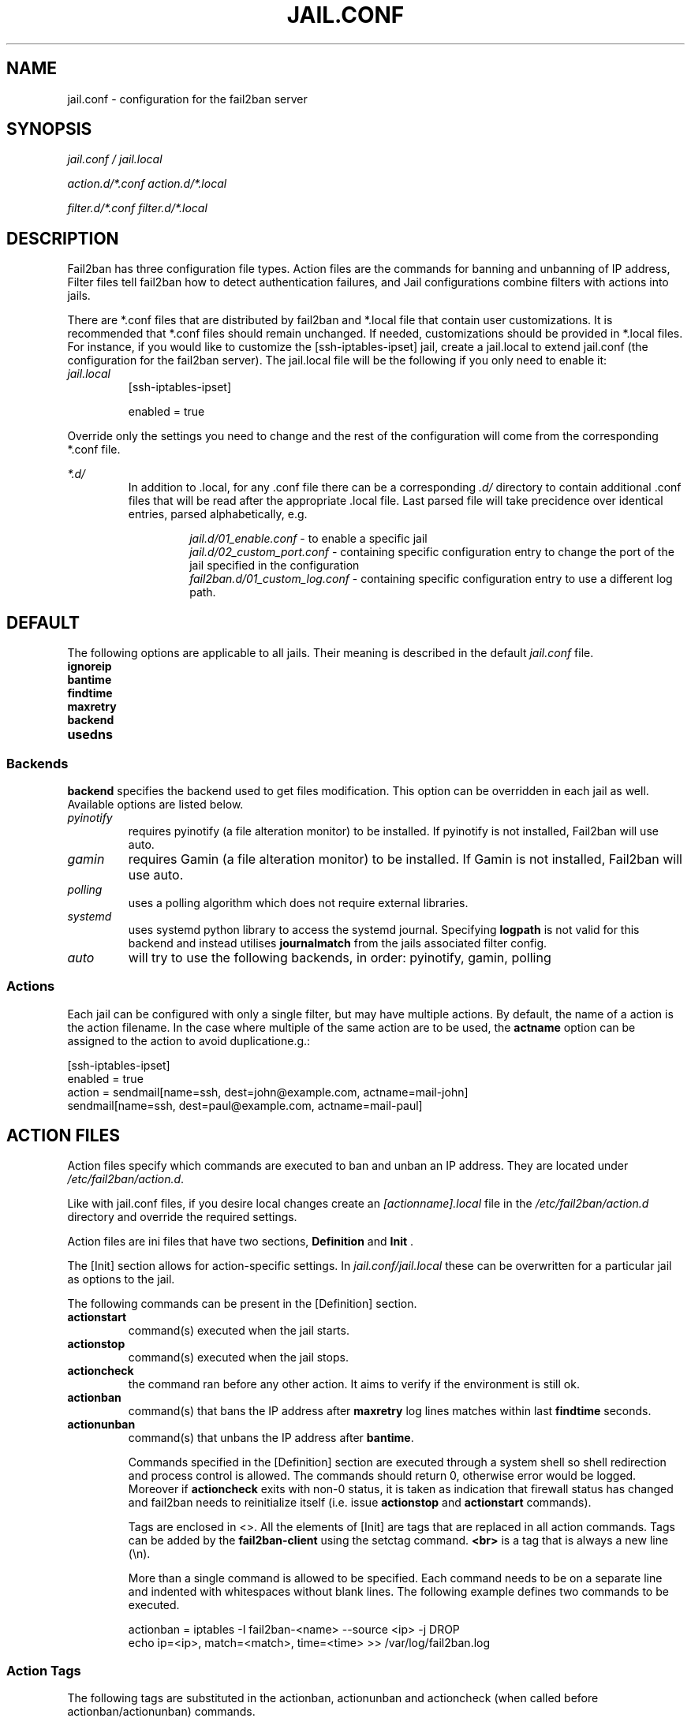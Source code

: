 .TH JAIL.CONF "5" "March 2013" "Fail2Ban" "Fail2Ban Configuration"
.SH NAME
jail.conf \- configuration for the fail2ban server
.SH SYNOPSIS
.I jail.conf / jail.local

.I action.d/*.conf action.d/*.local

.I filter.d/*.conf filter.d/*.local
.SH DESCRIPTION
Fail2ban has three configuration file types. Action files are the commands for banning and unbanning of IP address,
Filter files tell fail2ban how to detect authentication failures, and Jail configurations combine filters with actions into jails.

There are *.conf files that are distributed by fail2ban and *.local file that contain user customizations.
It is recommended that *.conf files should remain unchanged.  If needed, customizations should be provided in *.local files.
For instance, if you would like to customize the [ssh-iptables-ipset] jail, create a jail.local to extend jail.conf
(the configuration for the fail2ban server).  The jail.local file will be the following if you only need to enable
it:

.TP
\fIjail.local\fR
[ssh-iptables-ipset]

enabled = true

.PP
Override only the settings you need to change and the rest of the configuration will come from the corresponding
*.conf file.

\fI*.d/\fR
.RS
In addition to .local, for any .conf file there can be a corresponding
\fI.d/\fR directory to contain additional .conf files that will be read after the
appropriate .local file.  Last parsed file will take precidence over
identical entries, parsed alphabetically, e.g.

.RS
\fIjail.d/01_enable.conf\fR - to enable a specific jail
.RE
.RS
\fIjail.d/02_custom_port.conf\fR - containing specific configuration entry to change the port of the jail specified in the configuration
.RE
.RS
\fIfail2ban.d/01_custom_log.conf\fR - containing specific configuration entry to use a different log path.
.RE
.RE

.SH DEFAULT
The following options are applicable to all jails. Their meaning is described in the default \fIjail.conf\fR file.
.TP
\fBignoreip\fR 
.TP
\fBbantime\fR
.TP
\fBfindtime\fR
.TP
\fBmaxretry\fR
.TP
\fBbackend\fR
.TP
\fBusedns\fR
.PP
.SS Backends
\fBbackend\fR specifies the backend used to get files modification. This option can be overridden in each jail as well.
Available options are listed below.
.TP
\fIpyinotify\fR
requires pyinotify (a file alteration monitor) to be installed. If pyinotify is not installed, Fail2ban will use auto.
.TP
\fIgamin\fR
requires Gamin (a file alteration monitor) to be installed. If Gamin is not installed, Fail2ban will use auto.
.TP
\fIpolling\fR
uses a polling algorithm which does not require external libraries.
.TP
\fIsystemd\fR
uses systemd python library to access the systemd journal. Specifying \fBlogpath\fR is not valid for this backend and instead utilises \fBjournalmatch\fR from the jails associated filter config.
.TP
\fIauto\fR
will try to use the following backends, in order: pyinotify, gamin, polling
.PP
.SS Actions
Each jail can be configured with only a single filter, but may have multiple actions. By default, the name of a action is the action filename. In the case where multiple of the same action are to be used, the \fBactname\fR option can be assigned to the action to avoid duplicatione.g.:
.PP
.nf
[ssh-iptables-ipset]
enabled = true
action = sendmail[name=ssh, dest=john@example.com, actname=mail-john]
         sendmail[name=ssh, dest=paul@example.com, actname=mail-paul]
.fi

.SH "ACTION FILES"
Action files specify which commands are executed to ban and unban an IP address. They are located under \fI/etc/fail2ban/action.d\fR.

Like with jail.conf files, if you desire local changes create an \fI[actionname].local\fR file in the \fI/etc/fail2ban/action.d\fR directory
and override the required settings.

Action files are ini files that have two sections, \fBDefinition\fR and \fBInit\fR . 

The [Init] section allows for action-specific settings. In \fIjail.conf/jail.local\fR these can be overwritten for a particular jail as options to the jail.

The following commands can be present in the [Definition] section.
.TP
\fBactionstart\fR
command(s) executed when the jail starts.
.TP
\fBactionstop\fR
command(s) executed when the jail stops.
.TP
\fBactioncheck\fR
the command ran before any other action. It aims to verify if the environment is still ok.
.TP
\fBactionban\fR
command(s) that bans the IP address after \fBmaxretry\fR log lines matches within last \fBfindtime\fR seconds.
.TP
\fBactionunban\fR
command(s) that unbans the IP address after \fBbantime\fR.

Commands specified in the [Definition] section are executed through a system shell so shell redirection and process control is allowed. The commands should
return 0, otherwise error would be logged.  Moreover if \fBactioncheck\fR exits with non-0 status, it is taken as indication that firewall status has changed and fail2ban needs to reinitialize itself (i.e. issue \fBactionstop\fR and \fBactionstart\fR commands).

Tags are enclosed in <>.  All the elements of [Init] are tags that are replaced in all action commands.  Tags can be added by the
\fBfail2ban-client\fR using the setctag command. \fB<br>\fR is a tag that is always a new line (\\n).

More than a single command is allowed to be specified. Each command needs to be on a separate line and indented with whitespaces without blank lines. The following example defines
two commands to be executed.

 actionban = iptables -I fail2ban-<name> --source <ip> -j DROP
             echo ip=<ip>, match=<match>, time=<time> >> /var/log/fail2ban.log

.SS "Action Tags"
The following tags are substituted in the actionban, actionunban and actioncheck (when called before actionban/actionunban) commands.
.TP
\fBip\fR
An IPv4 ip address to be banned. e.g. 192.168.0.2
.TP
\fBfailures\fR
The number of times the failure occurred in the log file. e.g. 3
.TP
\fBtime\fR
The unix time of the ban. e.g. 1357508484
.TP
\fBmatches\fR
The concatenated string of the log file lines of the matches that generated the ban. Many characters interpreted by shell get escaped.

.SH FILTER FILES

Filter definitions are those in \fI/etc/fail2ban/filter.d/*.conf\fR and \fIfilter.d/*.local\fR.

These are used to identify failed authentication attempts in logs and to extract the host IP address (or hostname if \fBusedns\fR is \fBtrue\fR).

Like action files, filter files are ini files. The main section is the [Definition] section.

There are two filter definitions used in the [Definition] section:

.TP
\fBfailregex\fR
is the regex (\fBreg\fRular \fBex\fRpression) that will match failed attempts. The tag \fI<HOST>\fR is used as part of the regex and is itself a regex
for IPv4 addresses and hostnames. fail2ban will work out which one of these it actually is.
For multiline regexs the tag \fI<SKIPLINES>\fR should be used to separate lines. This allows lines between the matched lines to continue to be searched for other failures. The tag can be used multiple times.

.TP
\fBignoreregex\fR
is the regex to identify log entries that should be ignored by fail2ban, even if they match failregex.


Using Python "string interpolation" mechanisms, other definitions are allowed and can later be used within other definitions as %(defnname)s. For example.

 baduseragents = IE|wget
 failregex = useragent=%(baduseragents)s

.PP
Similar to actions, filters have an [Init] section which can be overridden in \fIjail.conf/jail.local\fR. The filter [Init] section is limited to the following options:
.TP
\fBmaxlines\fR
specifies the maximum number of lines to buffer to match multi-line regexs. For some log formats this will not required to be changed. Other logs may require to increase this value if a particular log file is frequently written to.
.TP
\fBjournalmatch\fR
specifies the systemd journal match used to filter the journal entries. See \fBjournalctl(1)\fR and \fBsystemd.journal-fields(7)\fR for matches syntax and more details on special journal fields. This option is only valid for the \fIsystemd\fR backend.
.PP
Filters can also have a section called [INCLUDES]. This is used to read other configuration files.

.TP
\fBbefore\fR
indicates that this file is read before the [Definition] section.

.TP
\fBafter\fR
indicates that this file is read after the [Definition] section.

.SH AUTHOR
Fail2ban was originally written by Cyril Jaquier <cyril.jaquier@fail2ban.org>.
At the moment it is maintained and further developed by Yaroslav O. Halchenko <debian@onerussian.com> and a number of contributors.  See \fBTHANKS\fR file shipped with Fail2Ban for a full list.
.
Manual page written by Daniel Black and Yaroslav Halchenko.
.SH "REPORTING BUGS"
Report bugs to https://github.com/fail2ban/fail2ban/issues
.SH COPYRIGHT
Copyright \(co 2013 Daniel Black
.br
Copyright of modifications held by their respective authors.
Licensed under the GNU General Public License v2 (GPL).
.SH "SEE ALSO"
.br
fail2ban-server(1)

